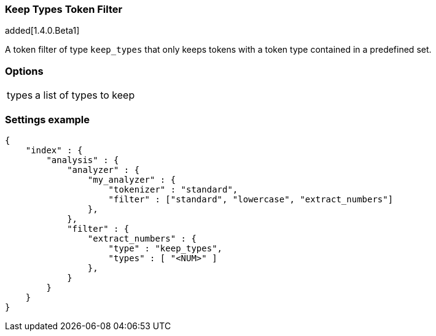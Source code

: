 [[analysis-keep-types-tokenfilter]]
=== Keep Types Token Filter

added[1.4.0.Beta1]

A token filter of type `keep_types` that only keeps tokens with a token type 
contained in a predefined set.


[float]
=== Options
[horizontal]
types:: a list of types to keep


[float]
=== Settings example

[source,js]
--------------------------------------------------
{
    "index" : {
        "analysis" : {
            "analyzer" : {
                "my_analyzer" : {
                    "tokenizer" : "standard",
                    "filter" : ["standard", "lowercase", "extract_numbers"]
                },
            },
            "filter" : {
                "extract_numbers" : {
                    "type" : "keep_types",
                    "types" : [ "<NUM>" ]
                },
            }
        }
    }
}
--------------------------------------------------
